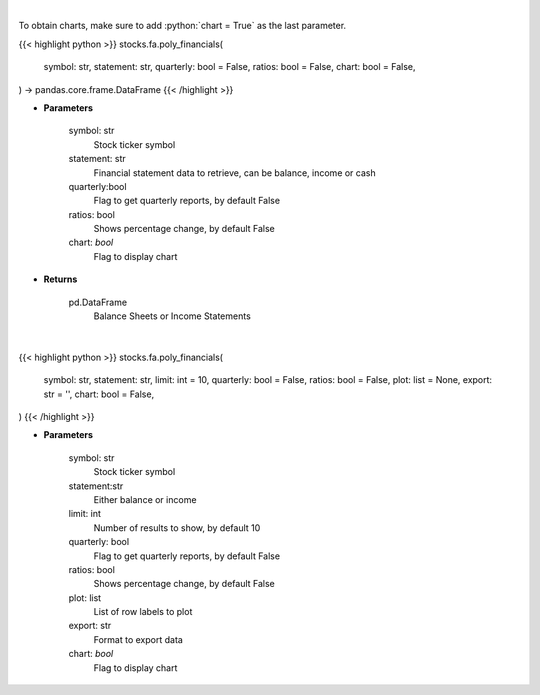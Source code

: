 .. role:: python(code)
    :language: python
    :class: highlight

|

To obtain charts, make sure to add :python:`chart = True` as the last parameter.

.. raw:: html

    <h3>
    > Getting data
    </h3>

{{< highlight python >}}
stocks.fa.poly_financials(
    symbol: str,
    statement: str,
    quarterly: bool = False,
    ratios: bool = False,
    chart: bool = False,
) -> pandas.core.frame.DataFrame
{{< /highlight >}}

.. raw:: html

    <p>
    Get ticker financial statements from polygon
    </p>

* **Parameters**

    symbol: str
        Stock ticker symbol
    statement: str
        Financial statement data to retrieve, can be balance, income or cash
    quarterly:bool
        Flag to get quarterly reports, by default False
    ratios: bool
        Shows percentage change, by default False
    chart: *bool*
       Flag to display chart


* **Returns**

    pd.DataFrame
        Balance Sheets or Income Statements

|

.. raw:: html

    <h3>
    > Getting charts
    </h3>

{{< highlight python >}}
stocks.fa.poly_financials(
    symbol: str,
    statement: str,
    limit: int = 10,
    quarterly: bool = False,
    ratios: bool = False,
    plot: list = None,
    export: str = '',
    chart: bool = False,
)
{{< /highlight >}}

.. raw:: html

    <p>
    Display tickers balance sheet or income statement
    </p>

* **Parameters**

    symbol: str
        Stock ticker symbol
    statement:str
        Either balance or income
    limit: int
        Number of results to show, by default 10
    quarterly: bool
        Flag to get quarterly reports, by default False
    ratios: bool
        Shows percentage change, by default False
    plot: list
        List of row labels to plot
    export: str
        Format to export data
    chart: *bool*
       Flag to display chart

